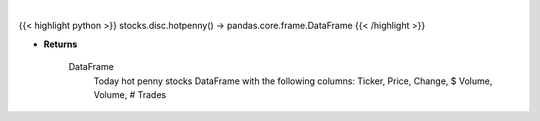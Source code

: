 .. role:: python(code)
    :language: python
    :class: highlight

|

.. raw:: html

    <h3>
    > Returns today hot penny stocks
    </h3>

{{< highlight python >}}
stocks.disc.hotpenny() -> pandas.core.frame.DataFrame
{{< /highlight >}}

* **Returns**

    DataFrame
        Today hot penny stocks DataFrame with the following columns:
        Ticker, Price, Change, $ Volume, Volume, # Trades
    